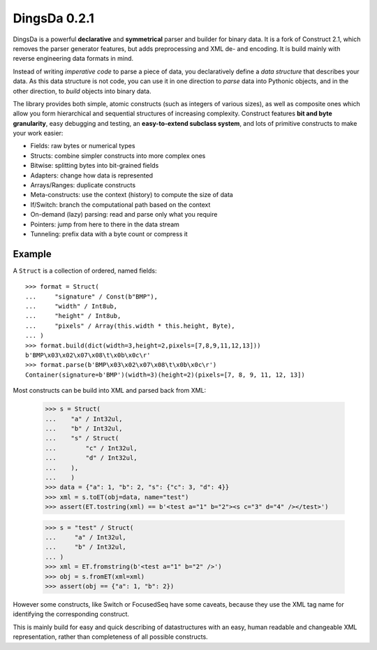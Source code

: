 DingsDa 0.2.1
===================

DingsDa is a powerful **declarative** and **symmetrical** parser and builder for binary data.
It is a fork of Construct 2.1, which removes the parser generator features, but adds preprocessing and XML de- and
encoding. It is build mainly with reverse engineering data formats in mind.

Instead of writing *imperative code* to parse a piece of data, you declaratively define a *data structure* that describes your data. As this data structure is not code, you can use it in one direction to *parse* data into Pythonic objects, and in the other direction, to *build* objects into binary data.

The library provides both simple, atomic constructs (such as integers of various sizes), as well as composite ones which allow you form hierarchical and sequential structures of increasing complexity. Construct features **bit and byte granularity**, easy debugging and testing, an **easy-to-extend subclass system**, and lots of primitive constructs to make your work easier:

* Fields: raw bytes or numerical types
* Structs: combine simpler constructs into more complex ones
* Bitwise: splitting bytes into bit-grained fields
* Adapters: change how data is represented
* Arrays/Ranges: duplicate constructs
* Meta-constructs: use the context (history) to compute the size of data
* If/Switch: branch the computational path based on the context
* On-demand (lazy) parsing: read and parse only what you require
* Pointers: jump from here to there in the data stream
* Tunneling: prefix data with a byte count or compress it


Example
---------

A ``Struct`` is a collection of ordered, named fields::

    >>> format = Struct(
    ...     "signature" / Const(b"BMP"),
    ...     "width" / Int8ub,
    ...     "height" / Int8ub,
    ...     "pixels" / Array(this.width * this.height, Byte),
    ... )
    >>> format.build(dict(width=3,height=2,pixels=[7,8,9,11,12,13]))
    b'BMP\x03\x02\x07\x08\t\x0b\x0c\r'
    >>> format.parse(b'BMP\x03\x02\x07\x08\t\x0b\x0c\r')
    Container(signature=b'BMP')(width=3)(height=2)(pixels=[7, 8, 9, 11, 12, 13])

Most constructs can be build into XML and parsed back from XML:

    >>> s = Struct(
    ...    "a" / Int32ul,
    ...    "b" / Int32ul,
    ...    "s" / Struct(
    ...        "c" / Int32ul,
    ...        "d" / Int32ul,
    ...    ),
    ...    )
    >>> data = {"a": 1, "b": 2, "s": {"c": 3, "d": 4}}
    >>> xml = s.toET(obj=data, name="test")
    >>> assert(ET.tostring(xml) == b'<test a="1" b="2"><s c="3" d="4" /></test>')

    >>> s = "test" / Struct(
    ...     "a" / Int32ul,
    ...     "b" / Int32ul,
    ... )
    >>> xml = ET.fromstring(b'<test a="1" b="2" />')
    >>> obj = s.fromET(xml=xml)
    >>> assert(obj == {"a": 1, "b": 2})

However some constructs, like Switch or FocusedSeq have some caveats,
because they use the XML tag name for identifying the corresponding construct.

This is mainly build for easy and quick describing of datastructures with an
easy, human readable and changeable XML representation, rather than completeness of
all possible constructs.
